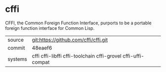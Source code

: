 * cffi

CFFI, the Common Foreign Function Interface, purports to be a portable foreign function interface for Common Lisp.

|---------+--------------------------------------------------------------|
| source  | git:https://github.com/cffi/cffi.git                         |
| commit  | 48eaef6                                                      |
| systems | cffi cffi-libffi cffi-toolchain cffi-grovel cffi-uffi-compat |
|---------+--------------------------------------------------------------|
